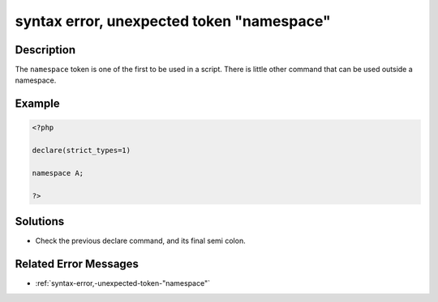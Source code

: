 .. _syntax-error,-unexpected-token-"namespace":

syntax error, unexpected token "namespace"
------------------------------------------
 
.. meta::
	:description:
		syntax error, unexpected token "namespace": The ``namespace`` token is one of the first to be used in a script.
	:og:image: https://php-changed-behaviors.readthedocs.io/en/latest/_static/logo.png
	:og:type: article
	:og:title: syntax error, unexpected token &quot;namespace&quot;
	:og:description: The ``namespace`` token is one of the first to be used in a script
	:og:url: https://php-errors.readthedocs.io/en/latest/messages/syntax-error%2C-unexpected-token-%22namespace%22.html
	:og:locale: en
	:twitter:card: summary_large_image
	:twitter:site: @exakat
	:twitter:title: syntax error, unexpected token "namespace"
	:twitter:description: syntax error, unexpected token "namespace": The ``namespace`` token is one of the first to be used in a script
	:twitter:creator: @exakat
	:twitter:image:src: https://php-changed-behaviors.readthedocs.io/en/latest/_static/logo.png

.. raw:: html

	<script type="application/ld+json">{"@context":"https:\/\/schema.org","@graph":[{"@type":"WebPage","@id":"https:\/\/php-errors.readthedocs.io\/en\/latest\/tips\/syntax-error,-unexpected-token-\"namespace\".html","url":"https:\/\/php-errors.readthedocs.io\/en\/latest\/tips\/syntax-error,-unexpected-token-\"namespace\".html","name":"syntax error, unexpected token \"namespace\"","isPartOf":{"@id":"https:\/\/www.exakat.io\/"},"datePublished":"Tue, 28 Jan 2025 11:04:24 +0000","dateModified":"Tue, 28 Jan 2025 11:04:24 +0000","description":"The ``namespace`` token is one of the first to be used in a script","inLanguage":"en-US","potentialAction":[{"@type":"ReadAction","target":["https:\/\/php-tips.readthedocs.io\/en\/latest\/tips\/syntax-error,-unexpected-token-\"namespace\".html"]}]},{"@type":"WebSite","@id":"https:\/\/www.exakat.io\/","url":"https:\/\/www.exakat.io\/","name":"Exakat","description":"Smart PHP static analysis","inLanguage":"en-US"}]}</script>

Description
___________
 
The ``namespace`` token is one of the first to be used in a script. There is little other command that can be used outside a namespace.

Example
_______

.. code-block:: php

   <?php
   
   declare(strict_types=1)
   
   namespace A;
   
   ?>

Solutions
_________

+ Check the previous declare command, and its final semi colon.

Related Error Messages
______________________

+ :ref:`syntax-error,-unexpected-token-"namespace"`
